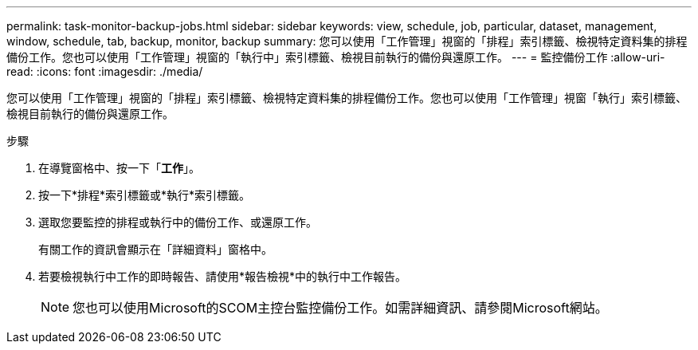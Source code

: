 ---
permalink: task-monitor-backup-jobs.html 
sidebar: sidebar 
keywords: view, schedule, job, particular, dataset, management, window, schedule, tab, backup, monitor, backup 
summary: 您可以使用「工作管理」視窗的「排程」索引標籤、檢視特定資料集的排程備份工作。您也可以使用「工作管理」視窗的「執行中」索引標籤、檢視目前執行的備份與還原工作。 
---
= 監控備份工作
:allow-uri-read: 
:icons: font
:imagesdir: ./media/


[role="lead"]
您可以使用「工作管理」視窗的「排程」索引標籤、檢視特定資料集的排程備份工作。您也可以使用「工作管理」視窗「執行」索引標籤、檢視目前執行的備份與還原工作。

.步驟
. 在導覽窗格中、按一下「*工作*」。
. 按一下*排程*索引標籤或*執行*索引標籤。
. 選取您要監控的排程或執行中的備份工作、或還原工作。
+
有關工作的資訊會顯示在「詳細資料」窗格中。

. 若要檢視執行中工作的即時報告、請使用*報告檢視*中的執行中工作報告。
+

NOTE: 您也可以使用Microsoft的SCOM主控台監控備份工作。如需詳細資訊、請參閱Microsoft網站。


